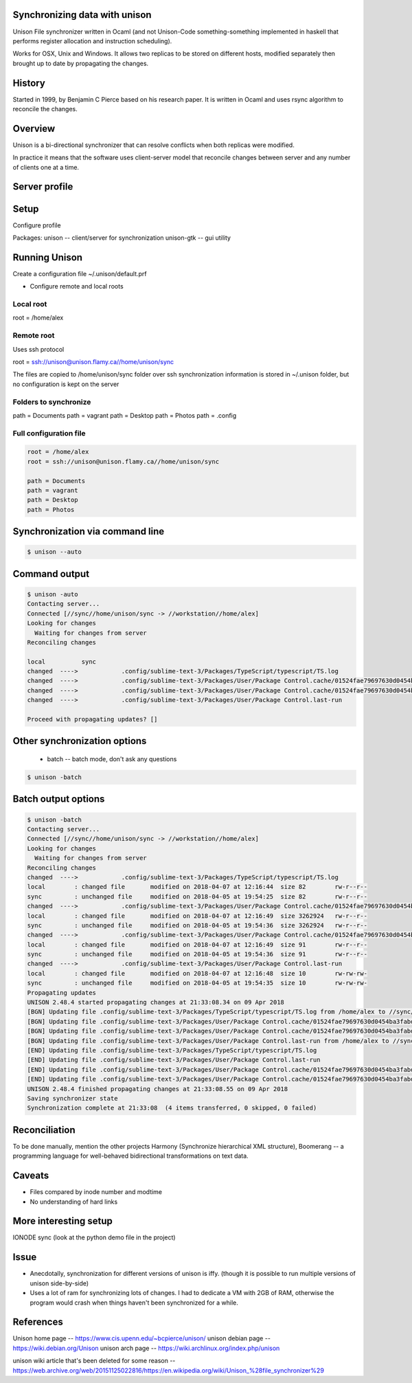 Synchronizing data with unison
==============================

Unison File synchronizer written in Ocaml (and not Unison-Code something-something implemented in haskell that performs register allocation and instruction scheduling).

Works for OSX, Unix and Windows. It allows two replicas to be stored on different hosts, modified separately then brought up to date by propagating the changes.


History
========

Started in 1999, by Benjamin C Pierce based on his research paper. It is written in Ocaml and uses rsync algorithm to reconcile the changes.


Overview
========

Unison is a bi-directional synchronizer that can resolve conflicts when both replicas were modified.

In practice it means that the software uses client-server model that reconcile changes between server and any number of clients one at a time.


Server profile
==============



Setup
=====

Configure profile

Packages:
unison -- client/server for synchronization
unison-gtk -- gui utility


Running Unison
==============

Create a configuration file ~/.unison/default.prf

* Configure remote and local roots

Local root
----------

root = /home/alex


Remote root
-----------

Uses ssh protocol

root = ssh://unison@unison.flamy.ca//home/unison/sync

The files are copied to /home/unison/sync folder over ssh
synchronization information is stored in ~/.unison folder, but no configuration is kept on the server

Folders to synchronize
----------------------

path = Documents
path = vagrant
path = Desktop
path = Photos
path = .config

Full configuration file
-----------------------

.. code-block:: ini

    root = /home/alex
    root = ssh://unison@unison.flamy.ca//home/unison/sync

    path = Documents
    path = vagrant
    path = Desktop
    path = Photos


Synchronization via command line
================================


.. code-block:: bash

    $ unison --auto


Command output
==============

.. code-block:: bash

    $ unison -auto
    Contacting server...
    Connected [//sync//home/unison/sync -> //workstation//home/alex]
    Looking for changes
      Waiting for changes from server
    Reconciling changes

    local          sync
    changed  ---->            .config/sublime-text-3/Packages/TypeScript/typescript/TS.log
    changed  ---->            .config/sublime-text-3/Packages/User/Package Control.cache/01524fae79697630d0454ba3fabd9414
    changed  ---->            .config/sublime-text-3/Packages/User/Package Control.cache/01524fae79697630d0454ba3fabd9414.info
    changed  ---->            .config/sublime-text-3/Packages/User/Package Control.last-run

    Proceed with propagating updates? []

Other synchronization options
=============================

    * batch -- batch mode, don't ask any questions

.. code-block:: bash

    $ unison -batch

Batch output options
====================

.. code-block:: bash

    $ unison -batch
    Contacting server...
    Connected [//sync//home/unison/sync -> //workstation//home/alex]
    Looking for changes
      Waiting for changes from server
    Reconciling changes
    changed  ---->            .config/sublime-text-3/Packages/TypeScript/typescript/TS.log
    local        : changed file       modified on 2018-04-07 at 12:16:44  size 82        rw-r--r--
    sync         : unchanged file     modified on 2018-04-05 at 19:54:25  size 82        rw-r--r--
    changed  ---->            .config/sublime-text-3/Packages/User/Package Control.cache/01524fae79697630d0454ba3fabd9414
    local        : changed file       modified on 2018-04-07 at 12:16:49  size 3262924   rw-r--r--
    sync         : unchanged file     modified on 2018-04-05 at 19:54:36  size 3262924   rw-r--r--
    changed  ---->            .config/sublime-text-3/Packages/User/Package Control.cache/01524fae79697630d0454ba3fabd9414.info
    local        : changed file       modified on 2018-04-07 at 12:16:49  size 91        rw-r--r--
    sync         : unchanged file     modified on 2018-04-05 at 19:54:36  size 91        rw-r--r--
    changed  ---->            .config/sublime-text-3/Packages/User/Package Control.last-run
    local        : changed file       modified on 2018-04-07 at 12:16:48  size 10        rw-rw-rw-
    sync         : unchanged file     modified on 2018-04-05 at 19:54:35  size 10        rw-rw-rw-
    Propagating updates
    UNISON 2.48.4 started propagating changes at 21:33:08.34 on 09 Apr 2018
    [BGN] Updating file .config/sublime-text-3/Packages/TypeScript/typescript/TS.log from /home/alex to //sync//home/unison/sync
    [BGN] Updating file .config/sublime-text-3/Packages/User/Package Control.cache/01524fae79697630d0454ba3fabd9414 from /home/alex to //sync//home/unison/sync
    [BGN] Updating file .config/sublime-text-3/Packages/User/Package Control.cache/01524fae79697630d0454ba3fabd9414.info from /home/alex to //sync//home/unison/sync
    [BGN] Updating file .config/sublime-text-3/Packages/User/Package Control.last-run from /home/alex to //sync//home/unison/sync
    [END] Updating file .config/sublime-text-3/Packages/TypeScript/typescript/TS.log
    [END] Updating file .config/sublime-text-3/Packages/User/Package Control.last-run
    [END] Updating file .config/sublime-text-3/Packages/User/Package Control.cache/01524fae79697630d0454ba3fabd9414.info
    [END] Updating file .config/sublime-text-3/Packages/User/Package Control.cache/01524fae79697630d0454ba3fabd9414
    UNISON 2.48.4 finished propagating changes at 21:33:08.55 on 09 Apr 2018
    Saving synchronizer state
    Synchronization complete at 21:33:08  (4 items transferred, 0 skipped, 0 failed)



Reconciliation
==============

To be done manually, mention the other projects Harmony (Synchronize hierarchical XML structure), Boomerang -- a programming language for well-behaved bidirectional transformations on text data.


Caveats
=======

* Files compared by inode number and modtime
* No understanding of hard links





More interesting setup
======================

IONODE sync (look at the python demo file in the project)


Issue
=====

* Anecdotally, synchronization for different versions of unison is iffy. (though it is possible to run multiple versions of unison side-by-side)
* Uses a lot of ram for synchronizing lots of changes. I had to dedicate a VM with 2GB of RAM, otherwise the program would crash when things haven't been synchronized for a while.



References
==========

Unison home page -- https://www.cis.upenn.edu/~bcpierce/unison/
unison debian page -- https://wiki.debian.org/Unison
unison arch page -- https://wiki.archlinux.org/index.php/unison

unison wiki article that's been deleted for some reason -- https://web.archive.org/web/20151125022816/https://en.wikipedia.org/wiki/Unison_%28file_synchronizer%29